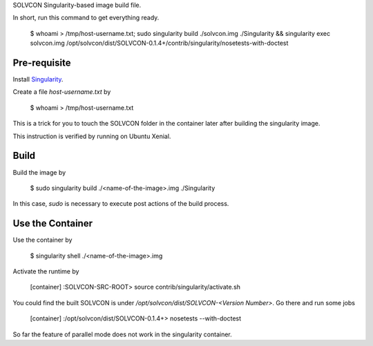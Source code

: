 SOLVCON Singularity-based image build file.

In short, run this command to get everything ready.

  $ whoami > /tmp/host-username.txt; sudo singularity build ./solvcon.img ./Singularity && singularity exec solvcon.img /opt/solvcon/dist/SOLVCON-0.1.4+/contrib/singularity/nosetests-with-doctest

Pre-requisite
=============

Install `Singularity <http://singularity.lbl.gov/>`_.

Create a file `host-username.txt` by

  $ whoami > /tmp/host-username.txt

This is a trick for you to touch the SOLVCON folder in the container later after building the singularity image.

This instruction is verified by running on Ubuntu Xenial.

Build
=====

Build the image by

  $ sudo singularity build ./<name-of-the-image>.img ./Singularity

In this case, `sudo` is necessary to execute post actions of the build process.

Use the Container
=================

Use the container by

  $ singularity shell ./<name-of-the-image>.img

Activate the runtime by

  [container] :SOLVCON-SRC-ROOT> source contrib/singularity/activate.sh

You could find the built SOLVCON is under `/opt/solvcon/dist/SOLVCON-<Version Number>`. Go there and run some jobs

  [container] :/opt/solvcon/dist/SOLVCON-0.1.4+> nosetests --with-doctest

So far the feature of parallel mode does not work in the singularity container.
